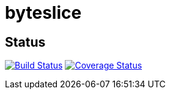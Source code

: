 # byteslice

## Status
image:https://travis-ci.org/rlespinasse/byteslice.svg?branch=master["Build Status", link="https://travis-ci.org/rlespinasse/byteslice"]
image:https://coveralls.io/repos/github/rlespinasse/byteslice/badge.svg?branch=master["Coverage Status", link="https://coveralls.io/github/rlespinasse/byteslice?branch=master"]
